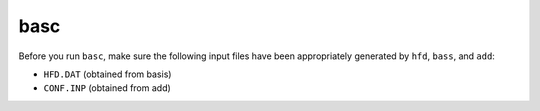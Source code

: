 basc
----

Before you run ``basc``, make sure the following input files have been appropriately generated by ``hfd``, ``bass``, and ``add``:

- ``HFD.DAT`` (obtained from basis)
- ``CONF.INP`` (obtained from add)